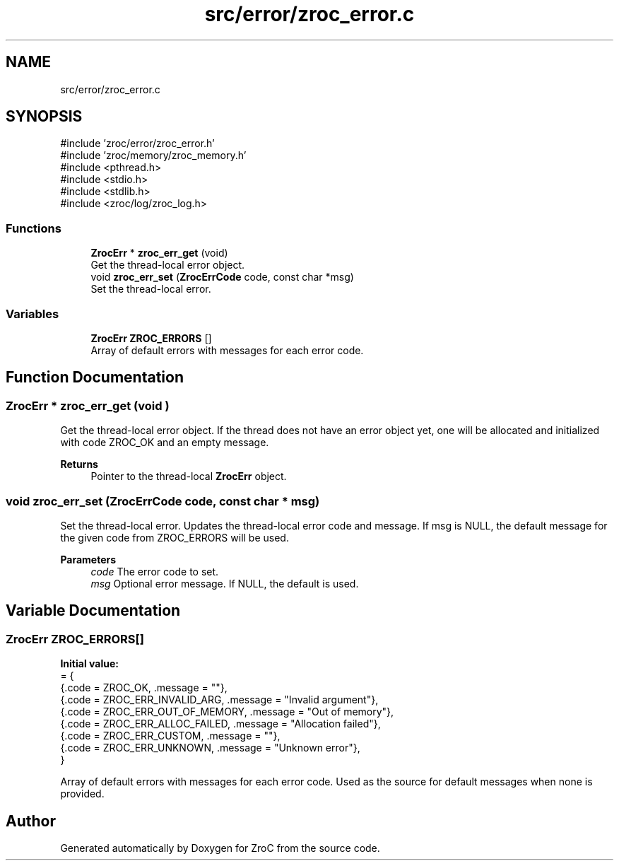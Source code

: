 .TH "src/error/zroc_error.c" 3 "Version 0.01" "ZroC" \" -*- nroff -*-
.ad l
.nh
.SH NAME
src/error/zroc_error.c
.SH SYNOPSIS
.br
.PP
\fR#include 'zroc/error/zroc_error\&.h'\fP
.br
\fR#include 'zroc/memory/zroc_memory\&.h'\fP
.br
\fR#include <pthread\&.h>\fP
.br
\fR#include <stdio\&.h>\fP
.br
\fR#include <stdlib\&.h>\fP
.br
\fR#include <zroc/log/zroc_log\&.h>\fP
.br

.SS "Functions"

.in +1c
.ti -1c
.RI "\fBZrocErr\fP * \fBzroc_err_get\fP (void)"
.br
.RI "Get the thread-local error object\&. "
.ti -1c
.RI "void \fBzroc_err_set\fP (\fBZrocErrCode\fP code, const char *msg)"
.br
.RI "Set the thread-local error\&. "
.in -1c
.SS "Variables"

.in +1c
.ti -1c
.RI "\fBZrocErr\fP \fBZROC_ERRORS\fP []"
.br
.RI "Array of default errors with messages for each error code\&. "
.in -1c
.SH "Function Documentation"
.PP 
.SS "\fBZrocErr\fP * zroc_err_get (void )"

.PP
Get the thread-local error object\&. If the thread does not have an error object yet, one will be allocated and initialized with code \fRZROC_OK\fP and an empty message\&.

.PP
\fBReturns\fP
.RS 4
Pointer to the thread-local \fBZrocErr\fP object\&. 
.RE
.PP

.SS "void zroc_err_set (\fBZrocErrCode\fP code, const char * msg)"

.PP
Set the thread-local error\&. Updates the thread-local error code and message\&. If \fRmsg\fP is \fRNULL\fP, the default message for the given \fRcode\fP from \fRZROC_ERRORS\fP will be used\&.

.PP
\fBParameters\fP
.RS 4
\fIcode\fP The error code to set\&. 
.br
\fImsg\fP Optional error message\&. If NULL, the default is used\&. 
.RE
.PP

.SH "Variable Documentation"
.PP 
.SS "\fBZrocErr\fP ZROC_ERRORS[]"
\fBInitial value:\fP
.nf
= {
    {\&.code = ZROC_OK, \&.message = ""},
    {\&.code = ZROC_ERR_INVALID_ARG, \&.message = "Invalid argument"},
    {\&.code = ZROC_ERR_OUT_OF_MEMORY, \&.message = "Out of memory"},
    {\&.code = ZROC_ERR_ALLOC_FAILED, \&.message = "Allocation failed"},
    {\&.code = ZROC_ERR_CUSTOM, \&.message = ""},
    {\&.code = ZROC_ERR_UNKNOWN, \&.message = "Unknown error"},
}
.PP
.fi

.PP
Array of default errors with messages for each error code\&. Used as the source for default messages when none is provided\&. 
.SH "Author"
.PP 
Generated automatically by Doxygen for ZroC from the source code\&.
